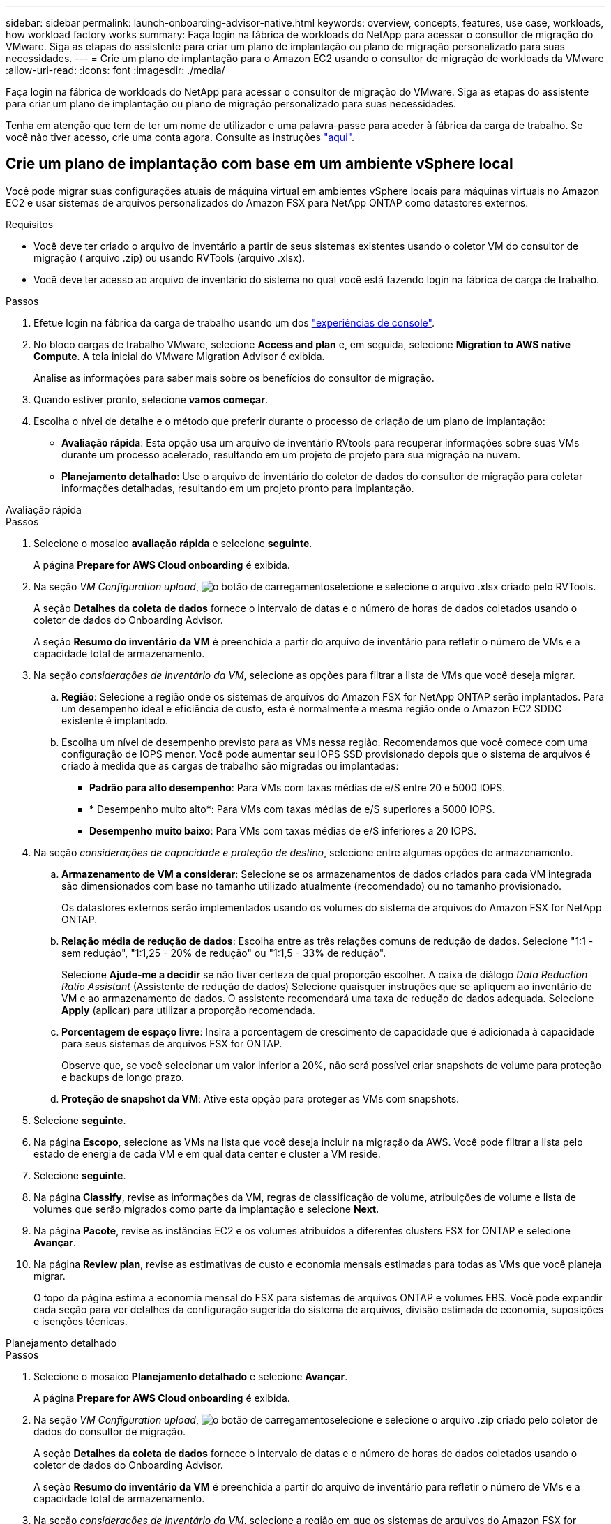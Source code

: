 ---
sidebar: sidebar 
permalink: launch-onboarding-advisor-native.html 
keywords: overview, concepts, features, use case, workloads, how workload factory works 
summary: Faça login na fábrica de workloads do NetApp para acessar o consultor de migração do VMware. Siga as etapas do assistente para criar um plano de implantação ou plano de migração personalizado para suas necessidades. 
---
= Crie um plano de implantação para o Amazon EC2 usando o consultor de migração de workloads da VMware
:allow-uri-read: 
:icons: font
:imagesdir: ./media/


[role="lead"]
Faça login na fábrica de workloads do NetApp para acessar o consultor de migração do VMware. Siga as etapas do assistente para criar um plano de implantação ou plano de migração personalizado para suas necessidades.

Tenha em atenção que tem de ter um nome de utilizador e uma palavra-passe para aceder à fábrica da carga de trabalho. Se você não tiver acesso, crie uma conta agora. Consulte as instruções https://docs.netapp.com/us-en/workload-setup-admin/quick-start.html["aqui"].



== Crie um plano de implantação com base em um ambiente vSphere local

Você pode migrar suas configurações atuais de máquina virtual em ambientes vSphere locais para máquinas virtuais no Amazon EC2 e usar sistemas de arquivos personalizados do Amazon FSX para NetApp ONTAP como datastores externos.

.Requisitos
* Você deve ter criado o arquivo de inventário a partir de seus sistemas existentes usando o coletor VM do consultor de migração ( arquivo .zip) ou usando RVTools (arquivo .xlsx).
* Você deve ter acesso ao arquivo de inventário do sistema no qual você está fazendo login na fábrica de carga de trabalho.


.Passos
. Efetue login na fábrica da carga de trabalho usando um dos https://docs.netapp.com/us-en/workload-setup-admin/console-experiences.html["experiências de console"^].
. No bloco cargas de trabalho VMware, selecione *Access and plan* e, em seguida, selecione *Migration to AWS native Compute*. A tela inicial do VMware Migration Advisor é exibida.
+
Analise as informações para saber mais sobre os benefícios do consultor de migração.

. Quando estiver pronto, selecione *vamos começar*.
. Escolha o nível de detalhe e o método que preferir durante o processo de criação de um plano de implantação:
+
** *Avaliação rápida*: Esta opção usa um arquivo de inventário RVtools para recuperar informações sobre suas VMs durante um processo acelerado, resultando em um projeto de projeto para sua migração na nuvem.
** *Planejamento detalhado*: Use o arquivo de inventário do coletor de dados do consultor de migração para coletar informações detalhadas, resultando em um projeto pronto para implantação.




[role="tabbed-block"]
====
.Avaliação rápida
--
.Passos
. Selecione o mosaico *avaliação rápida* e selecione *seguinte*.
+
A página *Prepare for AWS Cloud onboarding* é exibida.

. Na seção _VM Configuration upload_, image:button-upload-file.png["o botão de carregamento"]selecione e selecione o arquivo .xlsx criado pelo RVTools.
+
A seção *Detalhes da coleta de dados* fornece o intervalo de datas e o número de horas de dados coletados usando o coletor de dados do Onboarding Advisor.

+
A seção *Resumo do inventário da VM* é preenchida a partir do arquivo de inventário para refletir o número de VMs e a capacidade total de armazenamento.

. Na seção _considerações de inventário da VM_, selecione as opções para filtrar a lista de VMs que você deseja migrar.
+
.. *Região*: Selecione a região onde os sistemas de arquivos do Amazon FSX for NetApp ONTAP serão implantados. Para um desempenho ideal e eficiência de custo, esta é normalmente a mesma região onde o Amazon EC2 SDDC existente é implantado.
.. Escolha um nível de desempenho previsto para as VMs nessa região. Recomendamos que você comece com uma configuração de IOPS menor. Você pode aumentar seu IOPS SSD provisionado depois que o sistema de arquivos é criado à medida que as cargas de trabalho são migradas ou implantadas:
+
*** *Padrão para alto desempenho*: Para VMs com taxas médias de e/S entre 20 e 5000 IOPS.
*** * Desempenho muito alto*: Para VMs com taxas médias de e/S superiores a 5000 IOPS.
*** *Desempenho muito baixo*: Para VMs com taxas médias de e/S inferiores a 20 IOPS.




. Na seção _considerações de capacidade e proteção de destino_, selecione entre algumas opções de armazenamento.
+
.. *Armazenamento de VM a considerar*: Selecione se os armazenamentos de dados criados para cada VM integrada são dimensionados com base no tamanho utilizado atualmente (recomendado) ou no tamanho provisionado.
+
Os datastores externos serão implementados usando os volumes do sistema de arquivos do Amazon FSX for NetApp ONTAP.

.. *Relação média de redução de dados*: Escolha entre as três relações comuns de redução de dados. Selecione "1:1 - sem redução", "1:1,25 - 20% de redução" ou "1:1,5 - 33% de redução".
+
Selecione *Ajude-me a decidir* se não tiver certeza de qual proporção escolher. A caixa de diálogo _Data Reduction Ratio Assistant_ (Assistente de redução de dados) Selecione quaisquer instruções que se apliquem ao inventário de VM e ao armazenamento de dados. O assistente recomendará uma taxa de redução de dados adequada. Selecione *Apply* (aplicar) para utilizar a proporção recomendada.

.. *Porcentagem de espaço livre*: Insira a porcentagem de crescimento de capacidade que é adicionada à capacidade para seus sistemas de arquivos FSX for ONTAP.
+
Observe que, se você selecionar um valor inferior a 20%, não será possível criar snapshots de volume para proteção e backups de longo prazo.

.. *Proteção de snapshot da VM*: Ative esta opção para proteger as VMs com snapshots.


. Selecione *seguinte*.
. Na página *Escopo*, selecione as VMs na lista que você deseja incluir na migração da AWS. Você pode filtrar a lista pelo estado de energia de cada VM e em qual data center e cluster a VM reside.
. Selecione *seguinte*.
. Na página *Classify*, revise as informações da VM, regras de classificação de volume, atribuições de volume e lista de volumes que serão migrados como parte da implantação e selecione *Next*.
. Na página *Pacote*, revise as instâncias EC2 e os volumes atribuídos a diferentes clusters FSX for ONTAP e selecione *Avançar*.
. Na página *Review plan*, revise as estimativas de custo e economia mensais estimadas para todas as VMs que você planeja migrar.
+
O topo da página estima a economia mensal do FSX para sistemas de arquivos ONTAP e volumes EBS. Você pode expandir cada seção para ver detalhes da configuração sugerida do sistema de arquivos, divisão estimada de economia, suposições e isenções técnicas.



--
.Planejamento detalhado
--
.Passos
. Selecione o mosaico *Planejamento detalhado* e selecione *Avançar*.
+
A página *Prepare for AWS Cloud onboarding* é exibida.

. Na seção _VM Configuration upload_, image:button-upload-file.png["o botão de carregamento"]selecione e selecione o arquivo .zip criado pelo coletor de dados do consultor de migração.
+
A seção *Detalhes da coleta de dados* fornece o intervalo de datas e o número de horas de dados coletados usando o coletor de dados do Onboarding Advisor.

+
A seção *Resumo do inventário da VM* é preenchida a partir do arquivo de inventário para refletir o número de VMs e a capacidade total de armazenamento.

. Na seção _considerações de inventário da VM_, selecione a região em que os sistemas de arquivos do Amazon FSX for NetApp ONTAP serão implantados. Para um desempenho ideal e eficiência de custo, esta é normalmente a mesma região onde o Amazon EC2 SDDC existente é implantado.
. Na seção _considerações de capacidade e proteção de destino_, selecione entre algumas opções de armazenamento.
+
.. *Armazenamento de VM a considerar*: Selecione se os armazenamentos de dados criados para cada VM integrada são dimensionados com base no tamanho utilizado atualmente (recomendado) ou no tamanho provisionado.
+
Os datastores externos serão implementados usando os volumes do sistema de arquivos do Amazon FSX for NetApp ONTAP.

.. *Relação média de redução de dados*: Escolha entre as três relações comuns de redução de dados. Selecione "1:1 - sem redução", "1:1,25 - 20% de redução" ou "1:1,5 - 33% de redução".
+
Selecione *Ajude-me a decidir* se não tiver certeza de qual proporção escolher. A caixa de diálogo _Data Reduction Ratio Assistant_ (Assistente de redução de dados) Selecione quaisquer instruções que se apliquem ao inventário de VM e ao armazenamento de dados. O assistente recomendará uma taxa de redução de dados adequada. Selecione *Apply* (aplicar) para utilizar a proporção recomendada.

.. *Porcentagem de espaço livre*: Insira a porcentagem de crescimento de capacidade que é adicionada à capacidade para seus sistemas de arquivos FSX for ONTAP.
+
Observe que, se você selecionar um valor inferior a 20%, não será possível criar snapshots de volume para proteção e backups de longo prazo.

.. *Proteção de snapshot da VM*: Ative esta opção para proteger as VMs com snapshots.


. Selecione *seguinte*.
. Na página *Escopo*, selecione as VMs na lista que você deseja incluir na migração da AWS. Você pode filtrar a lista pelo estado de energia de cada VM e em qual data center e cluster a VM reside.
+
Na lista VM, você pode selecionar quais tipos de informações da VM serão exibidas como colunas.

. Selecione *seguinte*.
. Na página *Classify*, revise as informações da VM, regras de classificação de volume, atribuições de volume e lista de volumes que serão migrados como parte da implantação e selecione *Next*.
. Na página *Pacote*, revise as instâncias EC2 e os volumes atribuídos a diferentes clusters FSX for ONTAP e selecione *Avançar*.
. Na página *Review plan*, revise as estimativas de custo e economia mensais estimadas para todas as VMs que você planeja migrar.
+
O topo da página estima a economia mensal do FSX para sistemas de arquivos ONTAP e volumes EBS. Você pode expandir cada seção para ver detalhes da configuração sugerida do sistema de arquivos, divisão estimada de economia, suposições e isenções técnicas.



--
====
Quando você estiver satisfeito com o plano de migração, você terá algumas opções:

* Selecione *Gerenciar plano > Salvar um plano* para salvar os dados do plano de implantação em sua conta, permitindo que você importe o plano posteriormente para usar como modelo ao implantar sistemas com requisitos semelhantes. Você pode nomear o plano antes de salvá-lo.
* Selecione *Gerenciar plano > Exportar um plano* para salvar o plano de migração como um modelo em um formato .json no computador. Você pode importar o plano posteriormente para usar como modelo ao implantar sistemas com requisitos semelhantes.
* Selecione *Gerenciar plano > Baixar um relatório* para fazer o download do plano de implantação em um formato .pdf para que você possa distribuir o plano para revisão.
* Selecione *Manage plan > Download instance storage deployment* (Gerenciar plano > Transferir implantação de armazenamento de dados) para fazer o download do plano de implantação de armazenamento de dados externo em um formato .csv, para que você possa usá-lo para criar sua nova infraestrutura de dados inteligente baseada na nuvem.


Você pode selecionar *Done* para retornar à página de consultores de migração da VMware.



== Crie um plano de implantação com base em um plano existente

Se você estiver planejando uma nova implantação semelhante a um plano de implantação existente que já usou no passado, você poderá importar esse plano, fazer alterações e salvá-lo como um novo plano de implantação.

.Requisitos
Você deve ter acesso ao arquivo .json para o plano de implantação existente a partir do sistema no qual você está fazendo login na fábrica de carga de trabalho.

.Passos
. Efetue login na fábrica da carga de trabalho usando um dos https://docs.netapp.com/us-en/workload-setup-admin/console-experiences.html["experiências de console"^].
. No bloco cargas de trabalho VMware, selecione *Access and plan* e, em seguida, selecione *Migration to AWS native Compute*.
. Selecione *Importar plano*.
. Execute um dos seguintes procedimentos:
+
** Selecione *carregar plano guardado*.
+
... Na lista, selecione o plano que pretende importar.
... Selecione *Load*.


** Selecione *no meu computador*.
+
... Selecione o arquivo de plano .json existente que você deseja importar no consultor de migração e selecione *Open*.






É apresentada a página *Review plan* (Plano de revisão). . Você pode selecionar *anterior* para acessar páginas anteriores e modificar as configurações do plano conforme descrito na seção anterior. . Depois de personalizar o plano de acordo com as suas necessidades, pode guardar o plano ou transferir o relatório do plano como um ficheiro PDF.
